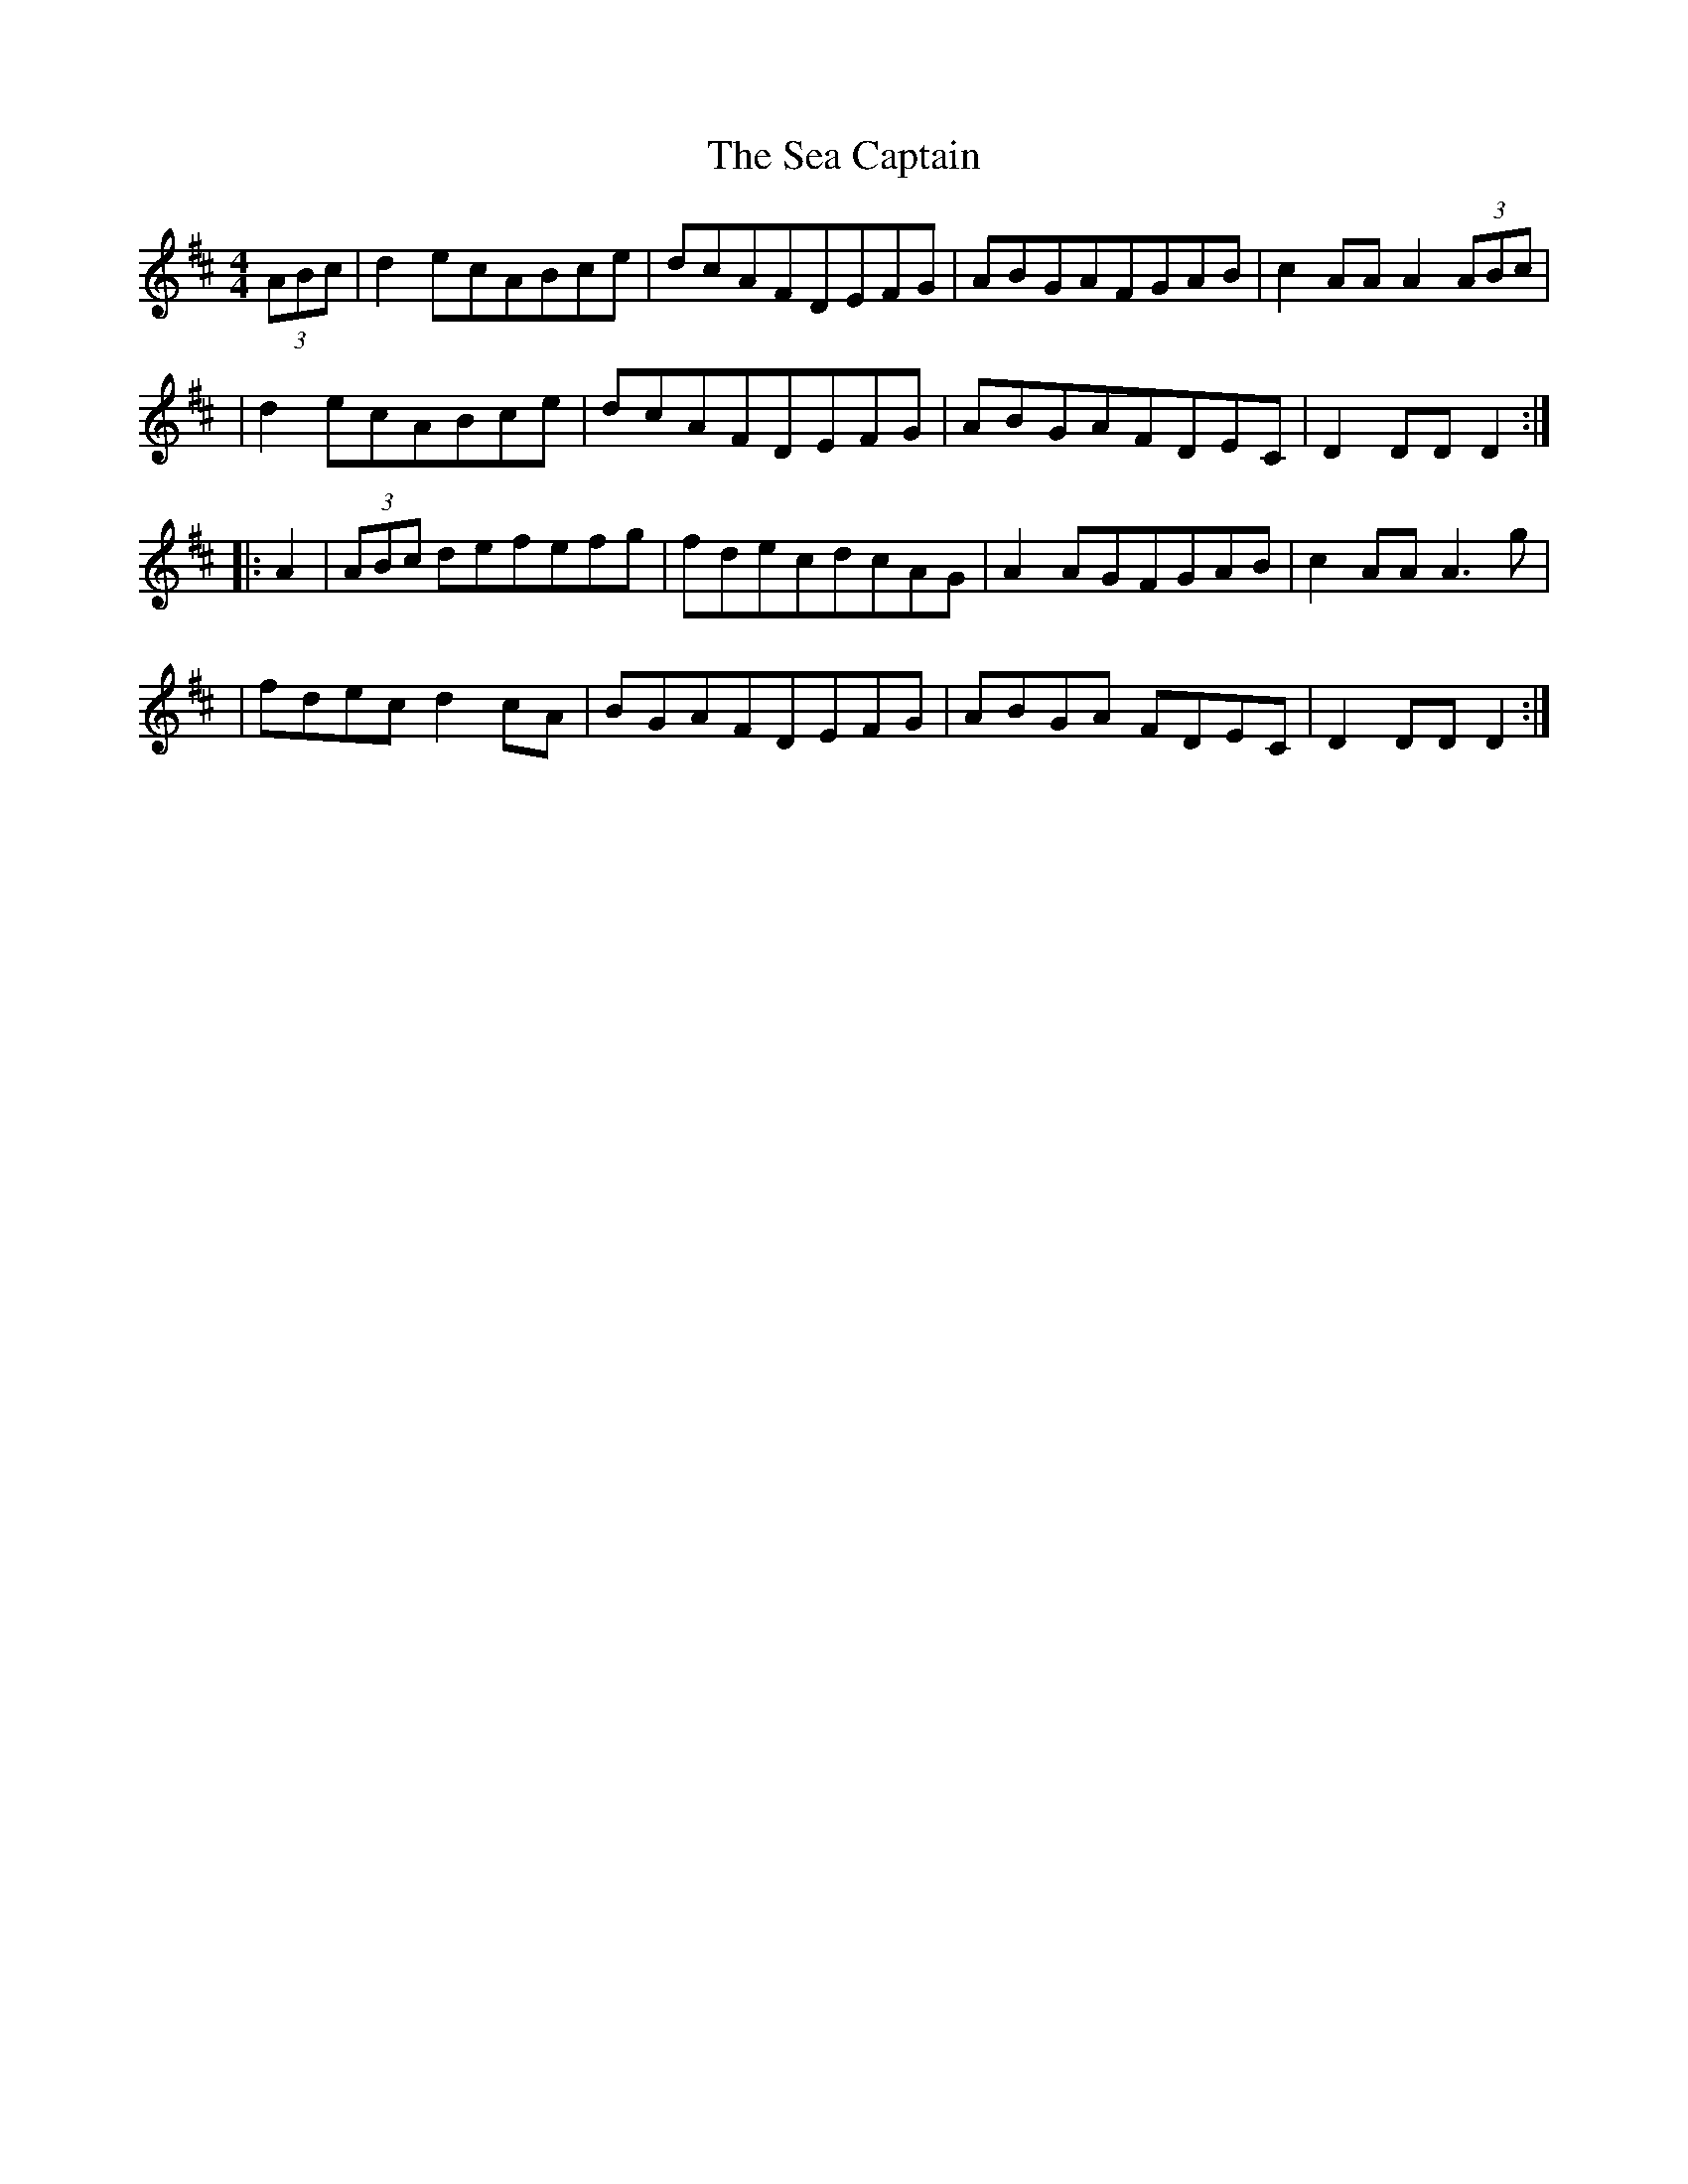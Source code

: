 X:1792
T:The Sea Captain
M:4/4
L:1/8
B:O'Neill's 1674
N:collected by F.O'Neill
K:D
(3ABc \
| d2e-cABce | dcAFDEFG | ABGAFGAB | c2AAA2 (3ABc |
| d2 e-cABce | dcAFDEFG | ABGAFDEC | D2DDD2 :|
|: A2 \
| (3ABc defefg | fdecdcAG | A2A-GFGAB | c2AAA3g |
| fdecd2c-A | BGAFDEFG | ABGA FDEC | D2DDD2 :|

